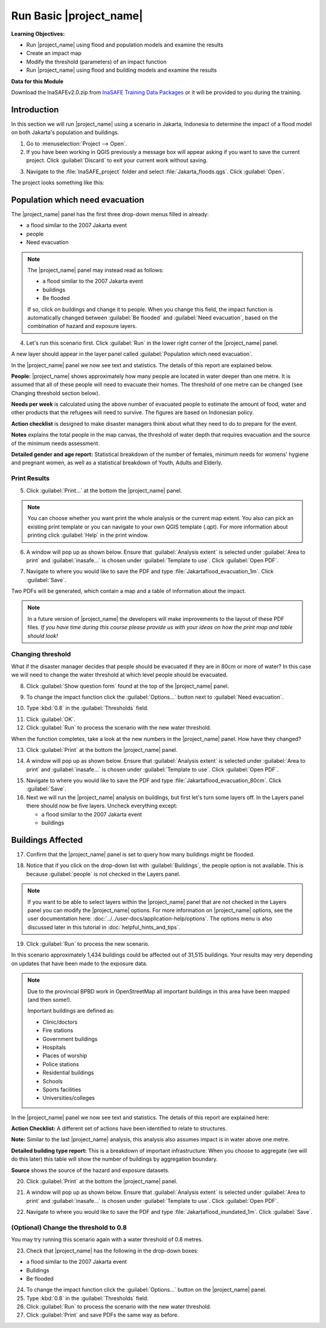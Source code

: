 .. _run-basic-inasafe:

Run Basic |project_name|
========================

**Learning Objectives:**

* Run |project_name| using flood and population models and examine the
  results
* Create an impact map
* Modify the threshold (parameters) of an impact function
* Run |project_name| using flood and building models and examine the results

**Data for this Module**

Download the InaSAFEv2.0.zip from `InaSAFE Training Data Packages
<http://data.inasafe.org/TrainingDataPackages/>`_
or it will be provided to you during the training.

Introduction
------------

In this section we will run |project_name| using a scenario in Jakarta, Indonesia 
to determine the impact of a flood model on both Jakarta's population and buildings.

1. Go to :menuselection:`Project --> Open`.

2. If you have been working in QGIS previously a message box will appear 
   asking if you want to save the current project. Click :guilabel:`Discard`
   to exit your current work without saving.

.. image:: /static/training/socialisation/028_saveproject.*
   :align: center

3. Navigate to the :file:`InaSAFE_project` folder and 
   select :file:`Jakarta_floods.qgs`. Click :guilabel:`Open`.

The project looks something like this:

.. image:: /static/training/socialisation/029_jakartafloods.*
   :align: center


Population which need evacuation
--------------------------------

The |project_name| panel has the first three drop-down menus
filled in already:

* a flood similar to the 2007 Jakarta event
* people
* Need evacuation

.. image:: /static/training/socialisation/030_showpeople.*
   :align: center

.. note:: The |project_name| panel may instead read as follows:
   
   * a flood similar to the 2007 Jakarta event
   * buildings
   * Be flooded
   
   If so, click on buildings and change it to people. When you change this field,
   the impact function is automatically changed between :guilabel:`Be flooded`
   and :guilabel:`Need evacuation`, based on the combination of hazard and
   exposure layers.

4. Let's run this scenario first. Click :guilabel:`Run` in the lower 
   right corner of the |project_name| panel.

.. image:: /static/training/socialisation/031_run.png
   :align: center

A new layer should appear in the layer panel called :guilabel:`Population which
need evacuation`.

.. image:: /static/training/socialisation/032_results.*
   :align: center

In the |project_name| panel we now see text and statistics. The
details of this report are explained below.

.. image:: /static/training/socialisation/033_peoplefloodresult.*
   :align: center

**People:** |project_name| shows approximately how many people are located
in water deeper than one metre. It is assumed that all of these people will
need to evacuate their homes.  The threshold of one metre can be changed
(see Changing threshold section below).

**Needs per week** is calculated using the above number of evacuated people to
estimate the amount of food, water and other products that the refugees will
need to survive. The figures are based on Indonesian policy.

**Action checklist** is designed to make disaster managers think about what
they need to do to prepare for the event.

**Notes** explains the total people in the map canvas, the threshold of water
depth that requires evacuation and the source of the minimum needs assessment.

**Detailed gender and age report:** Statistical breakdown of the number of
females, minimum needs for womens' hygiene and pregnant women, as
well as a statistical breakdown of Youth, Adults and Elderly.

Print Results
.............

5. Click :guilabel:`Print...` at the bottom the |project_name| panel.

.. image:: /static/training/socialisation/034_print.*
   :align: center

.. note:: You can choose whether you want print the whole analysis or the current
   map extent. You also can pick an existing print template or you can navigate to your own
   QGIS template (.qpt). For more information about printing click
   :guilabel:`Help` in the print window.

6. A window will pop up as shown below. Ensure that :guilabel:`Analysis extent`
   is selected under :guilabel:`Area to print` and :guilabel:`inasafe...` is chosen
   under :guilabel:`Template to use`. Click :guilabel:`Open PDF`.

.. image:: /static/training/socialisation/034a_impact_report.*
   :align: center

7. Navigate to where you would like to save the PDF
   and type :file:`Jakartaflood_evacuation_1m`. Click :guilabel:`Save`.

.. image:: /static/training/socialisation/034b_save_report.*
   :align: center

Two PDFs will be generated, which contain a map and a table of information about the impact.

.. image:: /static/training/socialisation/035_People_in_need_of_evacuation_1m.*
   :align: center

.. note:: In a future version of |project_name| the developers will make improvements
   to the layout of these PDF files. *If you have time during this course please
   provide us with your ideas on how the print map and table should look!*

Changing threshold
..................

What if the disaster manager decides that people should be evacuated if they
are in 80cm or more of water? In this case we will need to change the water threshold
at which level people should be evacuated.

8. Click :guilabel:`Show question form` found at the top of the |project_name| panel.

.. image:: /static/training/socialisation/036_showquestion.*
   :align: center

9. To change the impact function click the :guilabel:`Options...` button next 
   to :guilabel:`Need evacuation`.

.. image:: /static/training/socialisation/037_functionchange.*
   :align: center

10. Type :kbd:`0.8` in the :guilabel:`Thresholds` field.

.. image:: /static/training/socialisation/038_configure.*
   :align: center

11. Click :guilabel:`OK`.

12. Click :guilabel:`Run` to process the scenario with the new water threshold.

.. image:: /static/training/socialisation/031_run.*
   :align: center

When the function completes, take a look at the new numbers
in the |project_name| panel. How have they changed?

.. todo:: How many people need to be evacuated?
   **Answer:** ______________________
   Is this the answer you were expecting?
   **Answer:** _____________________

13. Click :guilabel:`Print` at the bottom the |project_name| panel.

.. image:: /static/training/socialisation/034_print.*
   :align: center

14. A window will pop up as shown below. Ensure that :guilabel:`Analysis extent` is
    selected under :guilabel:`Area to print` and :guilabel:`inasafe...` is chosen
    under :guilabel:`Template to use`. Click :guilabel:`Open PDF`.

.. image:: /static/training/socialisation/034a_impact_report.*
   :align: center

15. Navigate to where you would like to save the PDF and type 
    :file:`Jakartaflood_evacuation_80cm`. Click :guilabel:`Save`.

16. Next we will run the |project_name| analysis on buildings, but first let's turn 
    some layers off. In the Layers panel there should now be five layers. Uncheck 
    everything except:

    * a flood similar to the 2007 Jakarta event
    * buildings

.. image:: /static/training/socialisation/039_buildingflood.*
   :align: center

Buildings Affected
------------------

17. Confirm that the |project_name| panel is set to query how many buildings
    might be flooded.

.. image:: /static/training/socialisation/040_inasafebuidlingflood.png
   :align: center

18. Notice that if you click on the drop-down list with :guilabel:`Buildings`,
    the people option is not available. This is because :guilabel:`people` 
    is not checked in the Layers panel.

.. note:: If you want to be able to select layers within the
   |project_name| panel that are not checked in the Layers panel you can
   modify the |project_name| options.
   For more information on |project_name| options, see the user documentation here: 
   :doc:`../../user-docs/application-help/options`.
   The options menu is also discussed later in this tutorial in :doc:`helpful_hints_and_tips`.

19. Click :guilabel:`Run` to process the new scenario.

.. image:: /static/training/socialisation/041_buildingfloodresults.png
   :align: center

In this scenario approximately 1,434 buildings could be affected out of 31,515
buildings. Your results may very depending on updates that have been made to the
exposure data.

.. note:: Due to the provincial BPBD work in OpenStreetMap all important buildings 
   in this area have been mapped (and then some!).

   Important buildings are defined as:

   * Clinic/doctors
   * Fire stations
   * Government buildings
   * Hospitals
   * Places of worship
   * Police stations
   * Residential buildings
   * Schools
   * Sports facilities
   * Universities/colleges

In the |project_name| panel we now see text and statistics. The
details of this report are explained here:

**Action Checklist:** A different set of actions have been identified to
relate to structures.

**Note:** Similar to the last |project_name| analysis, this analysis also
assumes impact is in water above one metre.

**Detailed building type report:** This is a breakdown of important
infrastructure. When you choose to aggregate (we will do this later) this
table will show the number of buildings by aggregation boundary.

**Source** shows the source of the hazard and exposure datasets.


20. Click :guilabel:`Print` at the bottom the |project_name| panel.

.. image:: /static/training/socialisation/034_print.png
   :align: center

21. A window will pop up as shown below. Ensure that :guilabel:`Analysis extent`
    is selected under :guilabel:`Area to print` and :guilabel:`inasafe...` is chosen
    under :guilabel:`Template to use`. Click :guilabel:`Open PDF`.

.. image:: /static/training/socialisation/034a_impact_report.*
   :align: center

22. Navigate to where you would like to save the PDF
    and type :file:`Jakartaflood_inundated_1m`. Click :guilabel:`Save`.


(Optional) Change the threshold to 0.8
......................................

You may try running this scenario again with a water threshold of 0.8 metres.

23. Check that |project_name| has the following in the drop-down boxes:

* a flood similar to the 2007 Jakarta event
* Buildings
* Be flooded

24. To change the impact function click the :guilabel:`Options...` button on 
    the |project_name| panel.

25. Type :kbd:`0.8` in the :guilabel:`Thresholds` field.

26. Click :guilabel:`Run` to process the scenario with the new water threshold.

27. Click :guilabel:`Print` and save PDFs the same way as before.

